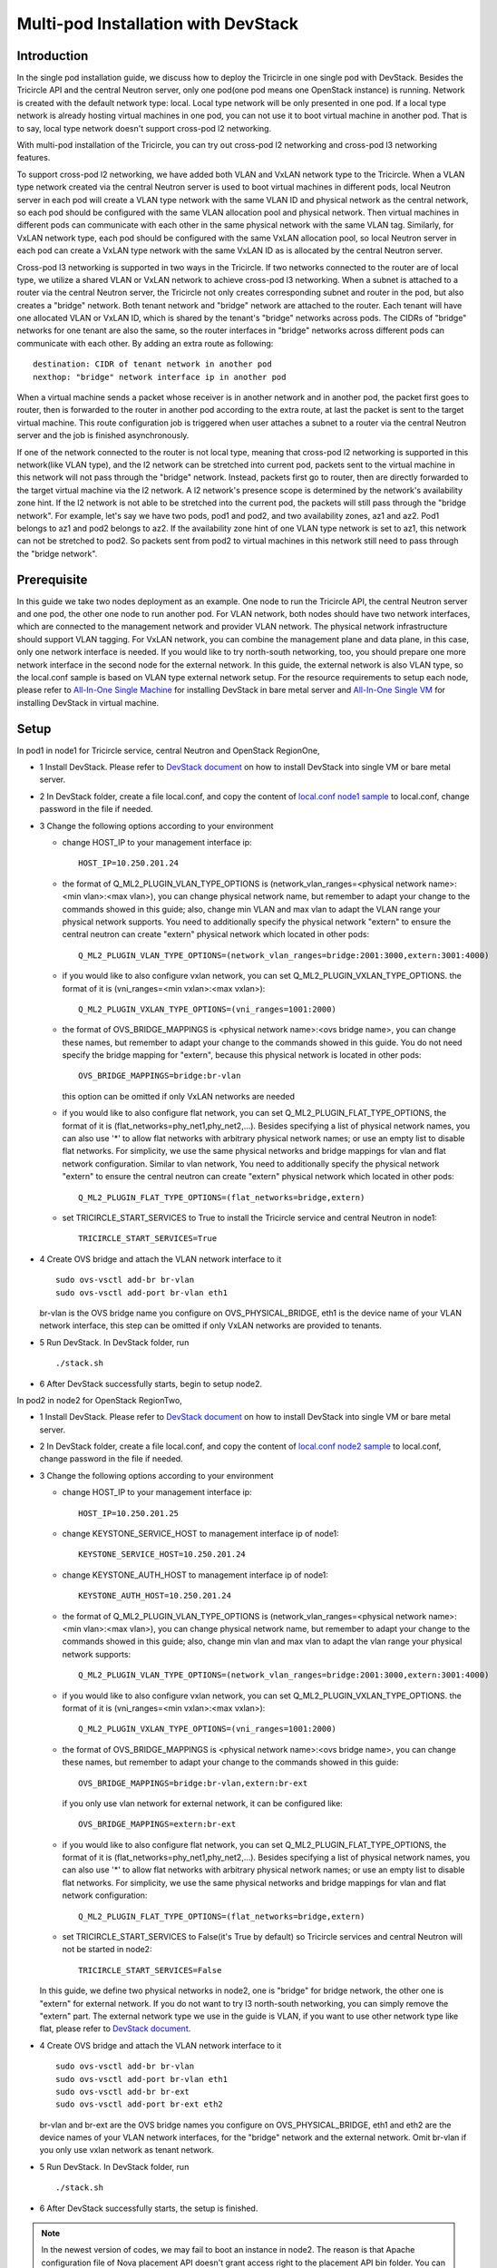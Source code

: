 ====================================
Multi-pod Installation with DevStack
====================================

Introduction
^^^^^^^^^^^^

In the single pod installation guide, we discuss how to deploy the Tricircle in
one single pod with DevStack. Besides the Tricircle API and the central Neutron
server, only one pod(one pod means one OpenStack instance) is running. Network
is created with the default network type: local. Local type network will be only
presented in one pod. If a local type network is already hosting virtual machines
in one pod, you can not use it to boot virtual machine in another pod. That is
to say, local type network doesn't support cross-pod l2 networking.

With multi-pod installation of the Tricircle, you can try out cross-pod l2
networking and cross-pod l3 networking features.

To support cross-pod l2 networking, we have added both VLAN and VxLAN
network type to the Tricircle. When a VLAN type network created via the
central Neutron server is used to boot virtual machines in different pods, local
Neutron server in each pod will create a VLAN type network with the same VLAN
ID and physical network as the central network, so each pod should be configured
with the same VLAN allocation pool and physical network. Then virtual machines
in different pods can communicate with each other in the same physical network
with the same VLAN tag. Similarly, for VxLAN network type, each pod should be
configured with the same VxLAN allocation pool, so local Neutron server in each
pod can create a VxLAN type network with the same VxLAN ID as is allocated by
the central Neutron server.

Cross-pod l3 networking is supported in two ways in the Tricircle. If two
networks connected to the router are of local type, we utilize a shared
VLAN or VxLAN network to achieve cross-pod l3 networking. When a subnet is
attached to a router via the central Neutron server, the Tricircle not only
creates corresponding subnet and router in the pod, but also creates a "bridge"
network. Both tenant network and "bridge" network are attached to the router.
Each tenant will have one allocated VLAN or VxLAN ID, which is shared by the
tenant's "bridge" networks across pods. The CIDRs of "bridge" networks for one
tenant are also the same, so the router interfaces in "bridge" networks across
different pods can communicate with each other. By adding an extra route as
following::

  destination: CIDR of tenant network in another pod
  nexthop: "bridge" network interface ip in another pod

When a virtual machine sends a packet whose receiver is in another network and
in another pod, the packet first goes to router, then is forwarded to the router
in another pod according to the extra route, at last the packet is sent to the
target virtual machine. This route configuration job is triggered when user
attaches a subnet to a router via the central Neutron server and the job is
finished asynchronously.

If one of the network connected to the router is not local type, meaning that
cross-pod l2 networking is supported in this network(like VLAN type), and
the l2 network can be stretched into current pod, packets sent to the virtual
machine in this network will not pass through the "bridge" network. Instead,
packets first go to router, then are directly forwarded to the target virtual
machine via the l2 network. A l2 network's presence scope is determined by the
network's availability zone hint. If the l2 network is not able to be stretched
into the current pod, the packets will still pass through the "bridge network".
For example, let's say we have two pods, pod1 and pod2, and two availability
zones, az1 and az2. Pod1 belongs to az1 and pod2 belongs to az2. If the
availability zone hint of one VLAN type network is set to az1, this
network can not be stretched to pod2. So packets sent from pod2 to virtual
machines in this network still need to pass through the "bridge network".

Prerequisite
^^^^^^^^^^^^

In this guide we take two nodes deployment as an example. One node to run the
Tricircle API, the central Neutron server and one pod, the other one node to run
another pod. For VLAN network, both nodes should have two network interfaces,
which are connected to the management network and provider VLAN network. The
physical network infrastructure should support VLAN tagging. For VxLAN network,
you can combine the management plane and data plane, in this case, only one
network interface is needed. If you would like to try north-south networking,
too, you should prepare one more network interface in the second node for the
external network. In this guide, the external network is also VLAN type, so the
local.conf sample is based on VLAN type external network setup. For the resource
requirements to setup each node, please refer to
`All-In-One Single Machine <http://docs.openstack.org/developer/devstack/guides/single-machine.html>`_
for installing DevStack in bare metal server and
`All-In-One Single VM <http://docs.openstack.org/developer/devstack/guides/single-vm.html>`_
for installing DevStack in virtual machine.


Setup
^^^^^

In pod1 in node1 for Tricircle service, central Neutron and OpenStack
RegionOne,

- 1 Install DevStack. Please refer to
  `DevStack document <http://docs.openstack.org/developer/devstack/>`_
  on how to install DevStack into single VM or bare metal server.

- 2 In DevStack folder, create a file local.conf, and copy the content of
  `local.conf node1 sample <https://github.com/openstack/tricircle/blob/master/devstack/local.conf.node_1.sample>`_
  to local.conf, change password in the file if needed.

- 3 Change the following options according to your environment

  - change HOST_IP to your management interface ip::

      HOST_IP=10.250.201.24

  - the format of Q_ML2_PLUGIN_VLAN_TYPE_OPTIONS is
    (network_vlan_ranges=<physical network name>:<min vlan>:<max vlan>),
    you can change physical network name, but remember to adapt your change
    to the commands showed in this guide; also, change min VLAN and max vlan
    to adapt the VLAN range your physical network supports. You need to
    additionally specify the physical network "extern" to ensure the
    central neutron can create "extern" physical network which located in
    other pods::

      Q_ML2_PLUGIN_VLAN_TYPE_OPTIONS=(network_vlan_ranges=bridge:2001:3000,extern:3001:4000)

  - if you would like to also configure vxlan network, you can set
    Q_ML2_PLUGIN_VXLAN_TYPE_OPTIONS. the format of it is
    (vni_ranges=<min vxlan>:<max vxlan>)::

      Q_ML2_PLUGIN_VXLAN_TYPE_OPTIONS=(vni_ranges=1001:2000)

  - the format of OVS_BRIDGE_MAPPINGS is <physical network name>:<ovs bridge name>,
    you can change these names, but remember to adapt your change to the
    commands showed in this guide. You do not need specify the bridge mapping
    for "extern", because this physical network is located in other pods::

      OVS_BRIDGE_MAPPINGS=bridge:br-vlan

    this option can be omitted if only VxLAN networks are needed

  - if you would like to also configure flat network, you can set
    Q_ML2_PLUGIN_FLAT_TYPE_OPTIONS, the format of it is
    (flat_networks=phy_net1,phy_net2,...). Besides specifying a list of
    physical network names, you can also use '*' to allow flat networks with
    arbitrary physical network names; or use an empty list to disable flat
    networks. For simplicity, we use the same physical networks and bridge
    mappings for vlan and flat network configuration. Similar to vlan network,
    You need to additionally specify the physical network "extern" to ensure
    the central neutron can create "extern" physical network which located in
    other pods::

      Q_ML2_PLUGIN_FLAT_TYPE_OPTIONS=(flat_networks=bridge,extern)

  - set TRICIRCLE_START_SERVICES to True to install the Tricircle service and
    central Neutron in node1::

      TRICIRCLE_START_SERVICES=True

- 4 Create OVS bridge and attach the VLAN network interface to it ::

    sudo ovs-vsctl add-br br-vlan
    sudo ovs-vsctl add-port br-vlan eth1

  br-vlan is the OVS bridge name you configure on OVS_PHYSICAL_BRIDGE, eth1 is
  the device name of your VLAN network interface, this step can be omitted if
  only VxLAN networks are provided to tenants.

- 5 Run DevStack. In DevStack folder, run ::

    ./stack.sh

- 6 After DevStack successfully starts, begin to setup node2.

In pod2 in node2 for OpenStack RegionTwo,

- 1 Install DevStack. Please refer to
  `DevStack document <http://docs.openstack.org/developer/devstack/>`_
  on how to install DevStack into single VM or bare metal server.

- 2 In DevStack folder, create a file local.conf, and copy the content of
  `local.conf node2 sample <https://github.com/openstack/tricircle/blob/master/devstack/local.conf.node_2.sample>`_
  to local.conf, change password in the file if needed.

- 3 Change the following options according to your environment

  - change HOST_IP to your management interface ip::

      HOST_IP=10.250.201.25

  - change KEYSTONE_SERVICE_HOST to management interface ip of node1::

      KEYSTONE_SERVICE_HOST=10.250.201.24

  - change KEYSTONE_AUTH_HOST to management interface ip of node1::

      KEYSTONE_AUTH_HOST=10.250.201.24

  - the format of Q_ML2_PLUGIN_VLAN_TYPE_OPTIONS is
    (network_vlan_ranges=<physical network name>:<min vlan>:<max vlan>),
    you can change physical network name, but remember to adapt your change
    to the commands showed in this guide; also, change min vlan and max vlan
    to adapt the vlan range your physical network supports::

      Q_ML2_PLUGIN_VLAN_TYPE_OPTIONS=(network_vlan_ranges=bridge:2001:3000,extern:3001:4000)

  - if you would like to also configure vxlan network, you can set
    Q_ML2_PLUGIN_VXLAN_TYPE_OPTIONS. the format of it is
    (vni_ranges=<min vxlan>:<max vxlan>)::

      Q_ML2_PLUGIN_VXLAN_TYPE_OPTIONS=(vni_ranges=1001:2000)

  - the format of OVS_BRIDGE_MAPPINGS is <physical network name>:<ovs bridge name>,
    you can change these names, but remember to adapt your change to the commands
    showed in this guide::

      OVS_BRIDGE_MAPPINGS=bridge:br-vlan,extern:br-ext

    if you only use vlan network for external network, it can be configured like::

      OVS_BRIDGE_MAPPINGS=extern:br-ext

  - if you would like to also configure flat network, you can set
    Q_ML2_PLUGIN_FLAT_TYPE_OPTIONS, the format of it is
    (flat_networks=phy_net1,phy_net2,...). Besides specifying a list of
    physical network names, you can also use '*' to allow flat networks with
    arbitrary physical network names; or use an empty list to disable flat
    networks. For simplicity, we use the same physical networks and bridge
    mappings for vlan and flat network configuration::

      Q_ML2_PLUGIN_FLAT_TYPE_OPTIONS=(flat_networks=bridge,extern)

  - set TRICIRCLE_START_SERVICES to False(it's True by default) so Tricircle
    services and central Neutron will not be started in node2::

      TRICIRCLE_START_SERVICES=False

  In this guide, we define two physical networks in node2, one is "bridge" for
  bridge network, the other one is "extern" for external network. If you do not
  want to try l3 north-south networking, you can simply remove the "extern"
  part. The external network type we use in the guide is VLAN, if you want to
  use other network type like flat, please refer to
  `DevStack document <http://docs.openstack.org/developer/devstack/>`_.

- 4 Create OVS bridge and attach the VLAN network interface to it ::

    sudo ovs-vsctl add-br br-vlan
    sudo ovs-vsctl add-port br-vlan eth1
    sudo ovs-vsctl add-br br-ext
    sudo ovs-vsctl add-port br-ext eth2

  br-vlan and br-ext are the OVS bridge names you configure on
  OVS_PHYSICAL_BRIDGE, eth1 and eth2 are the device names of your VLAN network
  interfaces, for the "bridge" network and the external network. Omit br-vlan
  if you only use vxlan network as tenant network.

- 5 Run DevStack. In DevStack folder, run ::

    ./stack.sh

- 6 After DevStack successfully starts, the setup is finished.

.. note:: In the newest version of codes, we may fail to boot an instance in
   node2. The reason is that Apache configuration file of Nova placement API
   doesn't grant access right to the placement API bin folder. You can use
   "screen -r" to check placement API is working well or not. If placement API
   is in stuck status, manually update "/etc/apache2/sites-enabled/placement-api.conf"
   placement API configuration file in node2 to add the following section::

       <Directory /usr/local/bin>
           Require all granted
       </Directory>

   After update, restart Apache service first, and then placement API.

How to play
^^^^^^^^^^^

- 1 After DevStack successfully starts, we need to create environment variables
  for the user (admin user as example in this guide). In DevStack folder ::

    source openrc admin admin

- 2 Unset the region name environment variable, so that the command can be
  issued to specified region in following commands as needed ::

    unset OS_REGION_NAME

- 3 Check if services have been correctly registered. Run ::

    openstack --os-region-name=RegionOne endpoint list

  you should get output looks like as following ::

    +----------------------------------+---------------+--------------+----------------+
    | ID                               | Region        | Service Name | Service Type   |
    +----------------------------------+---------------+--------------+----------------+
    | 4adaab1426d94959be46314b4bd277c2 | RegionOne     | glance       | image          |
    | 5314a11d168042ed85a1f32d40030b31 | RegionTwo     | nova_legacy  | compute_legacy |
    | ea43c53a8ab7493dacc4db079525c9b1 | RegionOne     | keystone     | identity       |
    | a1f263473edf4749853150178be1328d | RegionOne     | neutron      | network        |
    | ebea16ec07d94ed2b5356fb0a2a3223d | RegionTwo     | neutron      | network        |
    | 8d374672c09845f297755117ec868e11 | CentralRegion | tricircle    | Tricircle      |
    | e62e543bb9cf45f593641b2d00d72700 | RegionOne     | nova_legacy  | compute_legacy |
    | 540bdedfc449403b9befef3c2bfe3510 | RegionOne     | nova         | compute        |
    | d533429712954b29b9f37debb4f07605 | RegionTwo     | glance       | image          |
    | c8bdae9506cd443995ee3c89e811fb45 | CentralRegion | neutron      | network        |
    | 991d304dfcc14ccf8de4f00271fbfa22 | RegionTwo     | nova         | compute        |
    +----------------------------------+---------------+--------------+----------------+

  "CentralRegion" is the region you set in local.conf via CENTRAL_REGION_NAME,
  whose default value is "CentralRegion", we use it as the region for the
  Tricircle API and central Neutron server. "RegionOne" and "RegionTwo" are the
  normal OpenStack regions which includes Nova, Neutron and Glance. Shared
  Keystone service is registered in "RegionOne".

- 4 Get token for the later commands. Run ::

    openstack --os-region-name=RegionOne token issue

- 5 Create pod instances for the Tricircle to manage the mapping between
  availability zones and OpenStack instances, "$token" is obtained in step 4 ::

    curl -X POST http://127.0.0.1/tricircle/v1.0/pods -H "Content-Type: application/json" \
      -H "X-Auth-Token: $token" -d '{"pod": {"region_name":  "CentralRegion"}}'

    curl -X POST http://127.0.0.1/tricircle/v1.0/pods -H "Content-Type: application/json" \
      -H "X-Auth-Token: $token" -d '{"pod": {"region_name":  "RegionOne", "az_name": "az1"}}'

    curl -X POST http://127.0.0.1/tricircle/v1.0/pods -H "Content-Type: application/json" \
      -H "X-Auth-Token: $token" -d '{"pod": {"region_name":  "RegionTwo", "az_name": "az2"}}'

  Pay attention to "region_name" parameter we specify when creating pod. Pod name
  should exactly match the region name registered in Keystone. In the above
  commands, we create pods named "CentralRegion", "RegionOne" and "RegionTwo".

- 6 Create necessary resources in central Neutron server ::

    neutron --os-region-name=CentralRegion net-create net1
    neutron --os-region-name=CentralRegion subnet-create net1 10.0.1.0/24
    neutron --os-region-name=CentralRegion net-create net2
    neutron --os-region-name=CentralRegion subnet-create net2 10.0.2.0/24

  Please note that the net1 and net2 ID will be used in later step to boot VM.

- 7 Get image ID and flavor ID which will be used in VM booting ::

    glance --os-region-name=RegionOne image-list
    nova --os-region-name=RegionOne flavor-list
    glance --os-region-name=RegionTwo image-list
    nova --os-region-name=RegionTwo flavor-list

- 8 Boot virtual machines ::

    nova --os-region-name=RegionOne boot --flavor 1 --image $image1_id --nic net-id=$net1_id vm1
    nova --os-region-name=RegionTwo boot --flavor 1 --image $image2_id --nic net-id=$net2_id vm2

- 9 Verify the VMs are connected to the networks ::

    neutron --os-region-name=CentralRegion port-list
    neutron --os-region-name=RegionOne port-list
    nova --os-region-name=RegionOne list
    neutron --os-region-name=RegionTwo port-list
    nova --os-region-name=RegionTwo list

  The ip address of each VM could be found in local Neutron server and central
  Neutron server. The port has same uuid in local Neutron server and central
  Neutron Server.

- 10 Create external network and subnet ::

    curl -X POST http://127.0.0.1:20001/v2.0/networks -H "Content-Type: application/json" \
      -H "X-Auth-Token: $token" \
      -d '{"network": {"name": "ext-net", "admin_state_up": true, "router:external": true,  "provider:network_type": "vlan", "provider:physical_network": "extern", "availability_zone_hints": ["RegionTwo"]}}'
    neutron --os-region-name=CentralRegion subnet-create --name ext-subnet --disable-dhcp ext-net 163.3.124.0/24

  Pay attention that when creating external network, we need to pass
  "availability_zone_hints" parameter, which is the name of the pod that will
  host external network.

  *Currently external network needs to be created before attaching subnet to the
  router, because plugin needs to utilize external network information to setup
  bridge network when handling interface adding operation. This limitation will
  be removed later.*

- 11 Create router and attach subnets in central Neutron server ::

    neutron --os-region-name=CentralRegion router-create router
    neutron --os-region-name=CentralRegion router-interface-add router $subnet1_id
    neutron --os-region-name=CentralRegion router-interface-add router $subnet2_id

- 12 Set router external gateway in central Neutron server ::

    neutron --os-region-name=CentralRegion router-gateway-set router ext-net

  Now virtual machine in the subnet attached to the router should be able to
  ping machines in the external network. In our test, we use hypervisor tool
  to directly start a virtual machine in the external network to check the
  network connectivity.

- 13 Launch VNC console and test connection ::

    nova --os-region-name=RegionOne get-vnc-console vm1 novnc
    nova --os-region-name=RegionTwo get-vnc-console vm2 novnc

  You should be able to ping vm1 from vm2 and vice versa.

- 14 Create floating ip in central Neutron server ::

   neutron --os-region-name=CentralRegion floatingip-create ext-net

- 15 Associate floating ip ::

   neutron --os-region-name=CentralRegion floatingip-list
   neutron --os-region-name=CentralRegion port-list
   neutron --os-region-name=CentralRegion floatingip-associate $floatingip_id $port_id

  Now you should be able to access virtual machine with floating ip bound from
  the external network.
